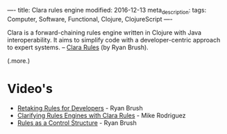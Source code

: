 ----
title: Clara rules engine
modified: 2016-12-13
meta_description: 
tags: Computer, Software, Functional, Clojure, ClojureScript
----

#+OPTIONS: ^:nil

Clara is a forward-chaining rules engine written in Clojure with Java
interoperability. It aims to simplify code with a developer-centric
approach to expert systems. -- [[http://www.clara-rules.org/][Clara Rules]] (by Ryan Brush).

(.more.)

* Video's

- [[https://youtu.be/Z6oVuYmRgkk][Retaking Rules for Developers]] - Ryan Brush
- [[https://youtu.be/Q_k5MkZmd-o][Clarifying Rules Engines with Clara Rules]] - Mike Rodriguez
- [[https://youtu.be/zs5Rueo42TA][Rules as a Control Structure]] - Ryan Brush
